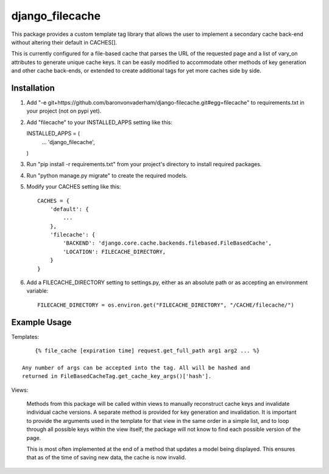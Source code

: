 ================
django_filecache
================

This package provides a custom template tag library that allows
the user to implement a secondary cache back-end without altering
their default in CACHES[].

This is currently configured for a file-based cache that parses
the URL of the requested page and a list of vary_on attributes
to generate unique cache keys. It can be easily modified to
accommodate other methods of key generation and other cache
back-ends, or extended to create additional tags for yet more
caches side by side.

Installation
------------

1.  Add "-e git+https://github.com/baronvonvaderham/django-filecache.git#egg=filecache"
    to requirements.txt in your project (not on pypi yet).

2.  Add "filecache" to your INSTALLED_APPS setting like this::

    INSTALLED_APPS = (
        ...
        'django_filecache',
    )

3.  Run "pip install -r requirements.txt" from your project's
    directory to install required packages.

4. Run "python manage.py migrate" to create the required models.

5. Modify your CACHES setting like this::

    CACHES = {
        'default': {
            ...
        },
        'filecache': {
            'BACKEND': 'django.core.cache.backends.filebased.FileBasedCache',
            'LOCATION': FILECACHE_DIRECTORY,
        }
    }

6. Add a FILECACHE_DIRECTORY setting to settings.py, either as an absolute path or as accepting an environment variable::

    FILECACHE_DIRECTORY = os.environ.get("FILECACHE_DIRECTORY", "/CACHE/filecache/")

Example Usage
-------------

Templates::

        {% file_cache [expiration time] request.get_full_path arg1 arg2 ... %}

    Any number of args can be accepted into the tag. All will be hashed and
    returned in FileBasedCacheTag.get_cache_key_args()['hash'].

Views:

    Methods from this package will be called within views to manually reconstruct
    cache keys and invalidate individual cache versions. A separate method is provided
    for key generation and invalidation. It is important to provide the arguments used
    in the template for that view in the same order in a simple list, and to loop
    through all possible keys within the view itself; the package will not know to
    find each possible version of the page.

    This is most often implemented at the end of a method that updates a model being
    displayed. This ensures that as of the time of saving new data, the cache is now
    invalid.
